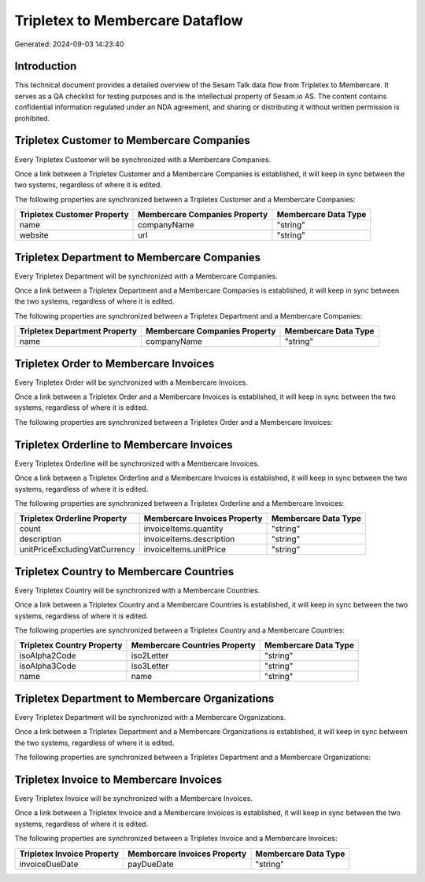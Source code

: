 ================================
Tripletex to Membercare Dataflow
================================

Generated: 2024-09-03 14:23:40

Introduction
------------

This technical document provides a detailed overview of the Sesam Talk data flow from Tripletex to Membercare. It serves as a QA checklist for testing purposes and is the intellectual property of Sesam.io AS. The content contains confidential information regulated under an NDA agreement, and sharing or distributing it without written permission is prohibited.

Tripletex Customer to Membercare Companies
------------------------------------------
Every Tripletex Customer will be synchronized with a Membercare Companies.

Once a link between a Tripletex Customer and a Membercare Companies is established, it will keep in sync between the two systems, regardless of where it is edited.

The following properties are synchronized between a Tripletex Customer and a Membercare Companies:

.. list-table::
   :header-rows: 1

   * - Tripletex Customer Property
     - Membercare Companies Property
     - Membercare Data Type
   * - name
     - companyName
     - "string"
   * - website
     - url
     - "string"


Tripletex Department to Membercare Companies
--------------------------------------------
Every Tripletex Department will be synchronized with a Membercare Companies.

Once a link between a Tripletex Department and a Membercare Companies is established, it will keep in sync between the two systems, regardless of where it is edited.

The following properties are synchronized between a Tripletex Department and a Membercare Companies:

.. list-table::
   :header-rows: 1

   * - Tripletex Department Property
     - Membercare Companies Property
     - Membercare Data Type
   * - name
     - companyName
     - "string"


Tripletex Order to Membercare Invoices
--------------------------------------
Every Tripletex Order will be synchronized with a Membercare Invoices.

Once a link between a Tripletex Order and a Membercare Invoices is established, it will keep in sync between the two systems, regardless of where it is edited.

The following properties are synchronized between a Tripletex Order and a Membercare Invoices:

.. list-table::
   :header-rows: 1

   * - Tripletex Order Property
     - Membercare Invoices Property
     - Membercare Data Type


Tripletex Orderline to Membercare Invoices
------------------------------------------
Every Tripletex Orderline will be synchronized with a Membercare Invoices.

Once a link between a Tripletex Orderline and a Membercare Invoices is established, it will keep in sync between the two systems, regardless of where it is edited.

The following properties are synchronized between a Tripletex Orderline and a Membercare Invoices:

.. list-table::
   :header-rows: 1

   * - Tripletex Orderline Property
     - Membercare Invoices Property
     - Membercare Data Type
   * - count
     - invoiceItems.quantity
     - "string"
   * - description
     - invoiceItems.description
     - "string"
   * - unitPriceExcludingVatCurrency
     - invoiceItems.unitPrice
     - "string"


Tripletex Country to Membercare Countries
-----------------------------------------
Every Tripletex Country will be synchronized with a Membercare Countries.

Once a link between a Tripletex Country and a Membercare Countries is established, it will keep in sync between the two systems, regardless of where it is edited.

The following properties are synchronized between a Tripletex Country and a Membercare Countries:

.. list-table::
   :header-rows: 1

   * - Tripletex Country Property
     - Membercare Countries Property
     - Membercare Data Type
   * - isoAlpha2Code
     - iso2Letter
     - "string"
   * - isoAlpha3Code
     - iso3Letter
     - "string"
   * - name
     - name
     - "string"


Tripletex Department to Membercare Organizations
------------------------------------------------
Every Tripletex Department will be synchronized with a Membercare Organizations.

Once a link between a Tripletex Department and a Membercare Organizations is established, it will keep in sync between the two systems, regardless of where it is edited.

The following properties are synchronized between a Tripletex Department and a Membercare Organizations:

.. list-table::
   :header-rows: 1

   * - Tripletex Department Property
     - Membercare Organizations Property
     - Membercare Data Type


Tripletex Invoice to Membercare Invoices
----------------------------------------
Every Tripletex Invoice will be synchronized with a Membercare Invoices.

Once a link between a Tripletex Invoice and a Membercare Invoices is established, it will keep in sync between the two systems, regardless of where it is edited.

The following properties are synchronized between a Tripletex Invoice and a Membercare Invoices:

.. list-table::
   :header-rows: 1

   * - Tripletex Invoice Property
     - Membercare Invoices Property
     - Membercare Data Type
   * - invoiceDueDate
     - payDueDate
     - "string"

